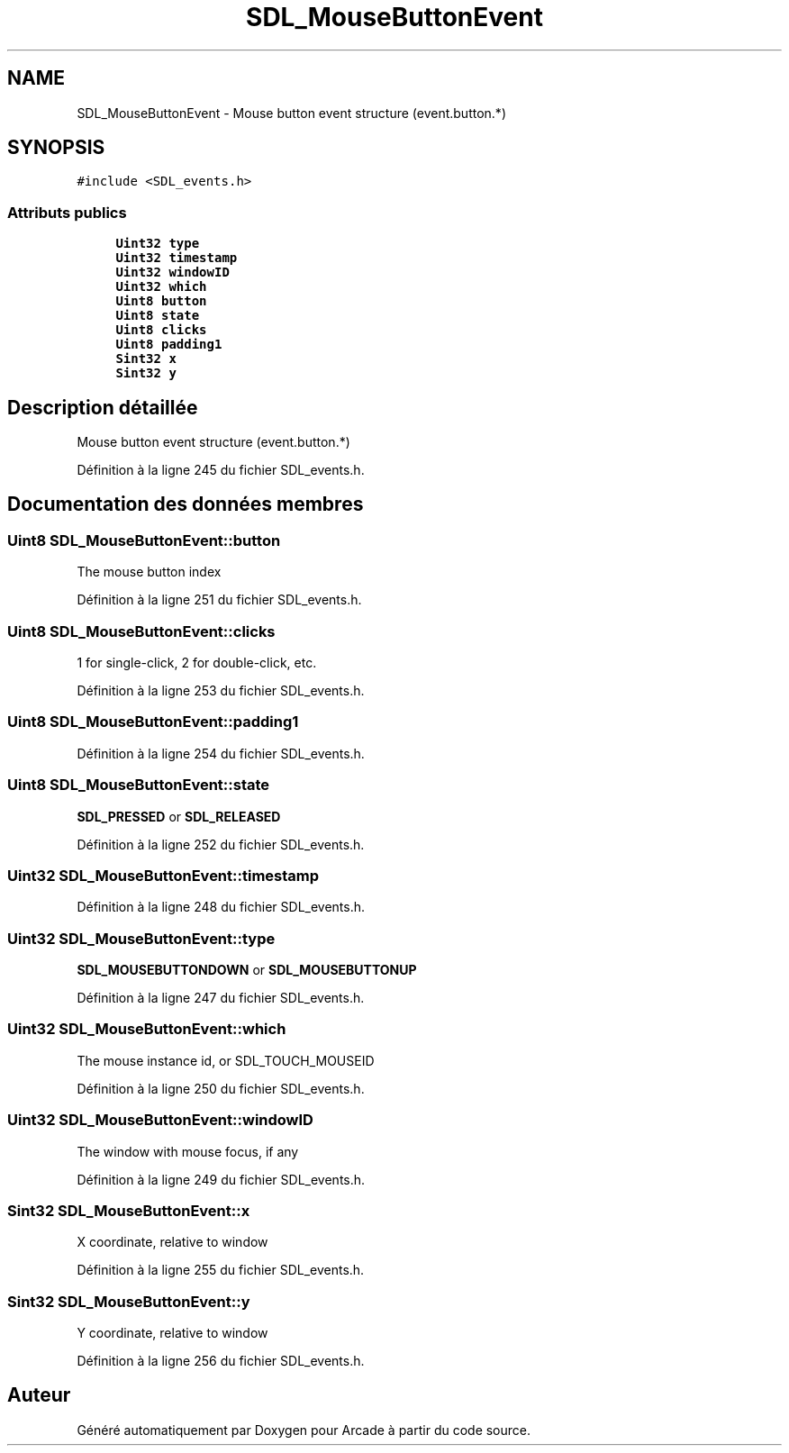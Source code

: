 .TH "SDL_MouseButtonEvent" 3 "Mercredi 30 Mars 2016" "Version 1" "Arcade" \" -*- nroff -*-
.ad l
.nh
.SH NAME
SDL_MouseButtonEvent \- Mouse button event structure (event\&.button\&.*)  

.SH SYNOPSIS
.br
.PP
.PP
\fC#include <SDL_events\&.h>\fP
.SS "Attributs publics"

.in +1c
.ti -1c
.RI "\fBUint32\fP \fBtype\fP"
.br
.ti -1c
.RI "\fBUint32\fP \fBtimestamp\fP"
.br
.ti -1c
.RI "\fBUint32\fP \fBwindowID\fP"
.br
.ti -1c
.RI "\fBUint32\fP \fBwhich\fP"
.br
.ti -1c
.RI "\fBUint8\fP \fBbutton\fP"
.br
.ti -1c
.RI "\fBUint8\fP \fBstate\fP"
.br
.ti -1c
.RI "\fBUint8\fP \fBclicks\fP"
.br
.ti -1c
.RI "\fBUint8\fP \fBpadding1\fP"
.br
.ti -1c
.RI "\fBSint32\fP \fBx\fP"
.br
.ti -1c
.RI "\fBSint32\fP \fBy\fP"
.br
.in -1c
.SH "Description détaillée"
.PP 
Mouse button event structure (event\&.button\&.*) 
.PP
Définition à la ligne 245 du fichier SDL_events\&.h\&.
.SH "Documentation des données membres"
.PP 
.SS "\fBUint8\fP SDL_MouseButtonEvent::button"
The mouse button index 
.PP
Définition à la ligne 251 du fichier SDL_events\&.h\&.
.SS "\fBUint8\fP SDL_MouseButtonEvent::clicks"
1 for single-click, 2 for double-click, etc\&. 
.PP
Définition à la ligne 253 du fichier SDL_events\&.h\&.
.SS "\fBUint8\fP SDL_MouseButtonEvent::padding1"

.PP
Définition à la ligne 254 du fichier SDL_events\&.h\&.
.SS "\fBUint8\fP SDL_MouseButtonEvent::state"
\fBSDL_PRESSED\fP or \fBSDL_RELEASED\fP 
.PP
Définition à la ligne 252 du fichier SDL_events\&.h\&.
.SS "\fBUint32\fP SDL_MouseButtonEvent::timestamp"

.PP
Définition à la ligne 248 du fichier SDL_events\&.h\&.
.SS "\fBUint32\fP SDL_MouseButtonEvent::type"
\fBSDL_MOUSEBUTTONDOWN\fP or \fBSDL_MOUSEBUTTONUP\fP 
.PP
Définition à la ligne 247 du fichier SDL_events\&.h\&.
.SS "\fBUint32\fP SDL_MouseButtonEvent::which"
The mouse instance id, or SDL_TOUCH_MOUSEID 
.PP
Définition à la ligne 250 du fichier SDL_events\&.h\&.
.SS "\fBUint32\fP SDL_MouseButtonEvent::windowID"
The window with mouse focus, if any 
.PP
Définition à la ligne 249 du fichier SDL_events\&.h\&.
.SS "\fBSint32\fP SDL_MouseButtonEvent::x"
X coordinate, relative to window 
.PP
Définition à la ligne 255 du fichier SDL_events\&.h\&.
.SS "\fBSint32\fP SDL_MouseButtonEvent::y"
Y coordinate, relative to window 
.PP
Définition à la ligne 256 du fichier SDL_events\&.h\&.

.SH "Auteur"
.PP 
Généré automatiquement par Doxygen pour Arcade à partir du code source\&.
